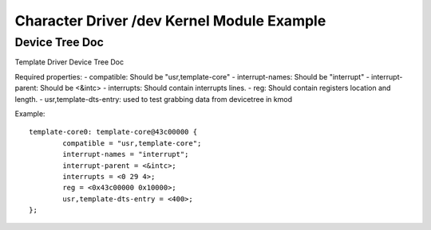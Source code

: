 ===========================================
Character Driver /dev Kernel Module Example 
===========================================

Device Tree Doc
===============

Template Driver Device Tree Doc

Required properties:
- compatible: Should be "usr,template-core"
- interrupt-names: Should be "interrupt"
- interrupt-parent: Should be <&intc>
- interrupts: Should contain interrupts lines.
- reg: Should contain registers location and length.
- usr,template-dts-entry: used to test grabbing data from devicetree in kmod

Example::

        template-core0: template-core@43c00000 {
                compatible = "usr,template-core";
                interrupt-names = "interrupt";
                interrupt-parent = <&intc>;
                interrupts = <0 29 4>;
                reg = <0x43c00000 0x10000>;
                usr,template-dts-entry = <400>;
        };
